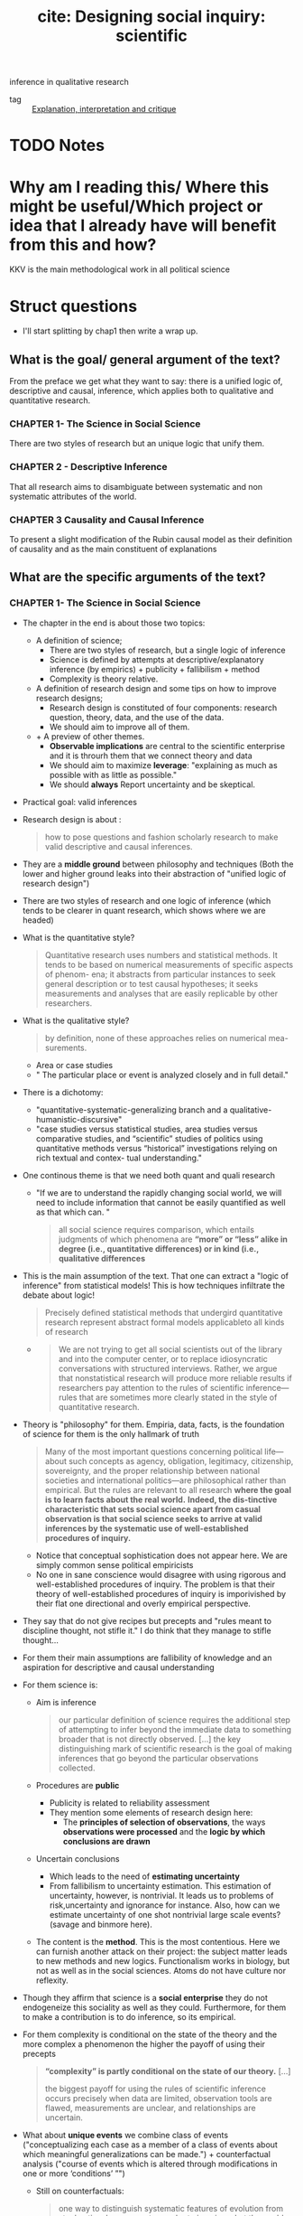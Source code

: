 #+TITLE: cite: Designing social inquiry: scientific
inference in qualitative research
#+ROAM_KEY: cite:king1994designing
- tag :: [[file:20200703043814-explanation_interpretation_and_critique.org][Explanation, interpretation and critique]]

* TODO Notes
:PROPERTIES:
:Custom_ID: king1994designing
:NOTER_DOCUMENT: %(orb-process-file-field "king1994designing")
:AUTHOR: King, G. et al.
:JOURNAL:
:DATE:
:YEAR: 1994
:DOI:
:URL:
:END:

* Why am I reading this/ Where this might be useful/Which project or idea that I already have will benefit from this and how?
KKV is the main methodological work in all political science

* Struct questions

- I'll start splitting by chap1 then write a wrap up.
  
** What is the goal/ general argument of the text?
From the preface we get what they want to say:
there is a unified logic of, descriptive and causal, inference, which applies both to qualitative and quantitative research.

*** CHAPTER 1- The Science in Social Science
There are two styles of research but an unique logic that unify them.

*** CHAPTER 2 - Descriptive Inference
That all research aims to disambiguate between systematic and non systematic attributes of the world. 
*** CHAPTER 3 Causality and Causal Inference
To present a slight modification of the Rubin causal model as their definition of causality and as the main constituent of explanations 
** What are the specific arguments of the text?

*** CHAPTER 1- The Science in Social Science
- The chapter in the end is about those two topics:
  - A definition of science;
    - There are two styles of research, but a single logic of inference
    - Science is defined by attempts at descriptive/explanatory inference (by empirics) + publicity + fallibilism +  method
    - Complexity is theory relative.
  - A definition of research design and some tips on how to improve research designs;
    - Research design is constituted of four components: research question, theory, data, and the use of the data.
    - We should aim to improve all of them.
  - + A preview of other themes.
    - *Observable implications* are central to the scientific enterprise and it is throurh them that we connect theory and data
    - We should aim to maximize *leverage*: "explaining as much as possible with as little as possible."
    - We should *always* Report uncertainty and be skeptical.
- Practical goal: valid inferences
- Research design is about :
  #+begin_quote
how to pose questions and fashion scholarly research
to make valid descriptive and causal inferences.
  #+end_quote
- They are a *middle ground* between philosophy and techniques (Both the lower and higher ground leaks into their abstraction of "unified logic of research design")
- There are two styles of research and one logic of inference (which tends to be clearer in quant research, which shows where we are headed)
- What is the quantitative style?
  #+begin_quote
Quantitative research uses numbers and statistical methods. It tends to
be based on numerical measurements of specific aspects of phenom-
ena; it abstracts from particular instances to seek general description
or to test causal hypotheses; it seeks measurements and analyses that
are easily replicable by other researchers.
  #+end_quote
- What is the qualitative style?
  #+begin_quote
by definition, none of these approaches relies on numerical mea-
surements.
  #+end_quote
  - Area or case studies
  - " The particular place or event is analyzed closely and in full detail."
- There is a dichotomy:
  - "quantitative-systematic-generalizing branch and a qualitative-humanistic-discursive"
  - "case studies versus statistical studies, area studies versus comparative
    studies, and “scientific” studies of politics using quantitative methods
    versus “historical” investigations relying on rich textual and contex-
    tual understanding."
- One continous theme is that we need both quant and quali research
  - "If we are to understand the rapidly changing social world, we will need to include information that cannot be easily quantified as well as that which can. "
  #+begin_quote
all social science requires comparison, which entails
judgments of which phenomena are *“more” or “less” alike in degree (i.e., quantitative differences) or in kind (i.e., qualitative differences*
  #+end_quote
- This is the main assumption of the text. That one can extract a "logic of inference" from statistical models! This is how techniques infiltrate the debate about logic!
    #+begin_quote
Precisely defined statistical methods that undergird quantitative research represent abstract formal models applicableto all kinds of research
  #+end_quote
  -
    #+begin_quote
    We are not trying to get all social scientists out of the library and into the computer
    center, or to replace idiosyncratic conversations with structured interviews. Rather, we argue that nonstatistical research will produce more
    reliable results if researchers pay attention to the rules of scientific inference—rules that are sometimes more clearly stated in the style of quantitative research.
    #+end_quote
- Theory is "philosophy" for them. Empiria, data, facts, is the foundation of science for them is the only hallmark of truth
  #+begin_quote
Many of the most important
questions concerning political life—about such concepts as agency, obligation, legitimacy, citizenship, sovereignty, and the proper relationship between national societies and international politics—are philosophical rather than empirical. But the rules are relevant to all research
*where the goal is to learn facts about the real world.* *Indeed, the dis-tinctive characteristic that sets social science apart from casual observation is that social science seeks to arrive at valid inferences by the systematic use of well-established procedures of inquiry.*
  #+end_quote
    - Notice that conceptual sophistication does not appear here. We are simply common sense political empiricists
  - No one in sane conscience would disagree with using rigorous and well-established procedures of inquiry. The problem is that their theory of well-established procedures of inquiry is imporivished by their flat one directional and overly empirical perspective.
- They say that do not give recipes but precepts and "rules meant to discipline thought, not stifle it." I do think that they manage to stifle thought...
- For them their main assumptions are fallibility of knowledge and an aspiration for descriptive and causal understanding
- For them science is:
  - Aim is inference
      #+begin_quote
our particular definition of science requires the additional step of attempting
to infer beyond the immediate data to something broader that is not directly
observed. [...] the key distinguishing mark of scientific research is the goal
of making inferences that go beyond the particular observations collected.
      #+end_quote
  - Procedures are *public*
    - Publicity is related to reliability assessment
    - They mention some elements of research design here:
      - The *principles of selection of observations*, the ways *observations were processed* and the *logic by which conclusions are drawn*
  - Uncertain conclusions
    - Which leads to the need of *estimating uncertainty*
    - From fallibilism to uncertainty estimation. This estimation of uncertainty, however, is nontrivial. It leads us to problems of risk,uncertainty and ignorance for instance. Also, how can we estimate uncertainty of one shot nontrivial large scale events? (savage and binmore here).
  - The content is the *method*. This is the most contentious. Here we can furnish another attack on their project: the subject matter leads to new methods and new logics. Functionalism works in biology, but not as well as in the social sciences. Atoms do not have culture nor reflexity.

- Though they affirm that science is a *social enterprise* they do not endogeneize this sociality as well as they could. Furthermore,  for them to make a contribution is to do inference, so its empirical.

- For them complexity is conditional on the state of the theory and the more complex a phenomenon the higher the payoff of using their precepts
  #+begin_quote
 *“complexity” is partly conditional on the state of our theory.* [...]

the biggest payoff for using the rules of scientific inference occurs precisely when data are limited, observation tools are
flawed, measurements are unclear, and relationships are uncertain.
  #+end_quote
- What about *unique events* we combine class of events ("conceptualizing each case as a member of a class of events about which meaningful generalizations can be made.") + counterfactual analysis ("course of events which is altered through modifications in one or more ‘conditions’ ”")
  - Still on counterfactuals:
    #+begin_quote
 one way to distinguish systematic features of evolution from stochastic, chance events may be to imagine what the world would be like if all conditions up to a specific point were fixed and then the rest of history were rerun.
    #+end_quote
  - The dinossaur example is great
  - It is here that they introduce the concept of observable implication, which they only define on chapter 2.
- They do follow H-D (flatland):
  #+begin_quote
Social scientists often begin research with a considered design, col-
lect some data, and draw conclusions. But this process is rarely a
smooth one and is not always best done in this order:
  #+end_quote
  - Another example of flatland being weird:
    #+begin_quote
. At times, they can design more appropriate data-collection procedures in order
to evaluate a theory better; at other times, they can use the data they have and
recast a theoretical question (or even pose an entirely different question that
was not originally foreseen) to produce a more important research project.
    #+end_quote
- Research design = the research question, the theory, the data, and the use of the data.
  -
    #+begin_quote
    These components are not usually developed separately and
    scholars do not attend to them in any preordained order. In fact, for
    qualitative researchers who begin their field work before choosing a
    precise research question, data comes first, followed by the others.
    #+end_quote
  - Notice  *fieldwork* appearing here. How they see that is clearer in chap2
-
  #+begin_quote
 But where do research questions originate? How does a scholar choose the topic for analysis?
#+end_quote
  -  Kevin munger has a great blog post about that !
  - Their rule is : academic and social relevance.
    #+begin_quote
 a research project should pose a question that is “important” in the real
world. The topic should be consequential for political, social, or eco-
nomic life, [...]
, a research
project should make a specific contribution to an identifiable scholarly literature by increasing our collective ability to construct verified scientific explanations of some aspect of the world.
    #+end_quote
    - They add a caveat which is not followed by the rest of the discipline (due to the causal revolution). for more on that see john gerring mere description
      #+begin_quote
This latter criterion does not imply
that all research that contributes to our stock of social science expla-
nations in fact aims directly at making causal inferences. Sometimes
the state of knowledge in a field is such that much fact-finding and
description is needed before we can take on the challenge of expla-
nation. Often the contribution of a single project will be descriptive
inference. Sometimes the goal may not even be descriptive inference
but rather will be the close observation of particular events or the sum-
mary of historical detail. These, however, meet our second criterion
because they are prerequisites to explanation.
      #+end_quote

- They repeatedly put empirics as the foundation and harbinger of truth:
  #+begin_quote
Brilliant insights can contribute to un-
derstanding by yielding interesting new hypotheses, but brilliance is
not a method of empirical research. *All hypotheses need to be evaluated empirically before they can make a contribution to knowledge.*
  #+end_quote
- On page 16-17 they give some tips on
  #+begin_quote
explicitly locating a research design within the
framework of the existing social scientific literature. This ensures that
the investigator understand the “state of the art” and minimizes the
chance of duplicating what has already been done.
  #+end_quote
- They do mix up research projects and research programs. This undermines all their attempts of defining what is a contribution and what is not. They contradict themselves all the time.
  #+begin_quote
In either case, a research program, and if possible a specific research
project, should aim to satisfy our two criteria: it should deal with a significant real-world topic and be designed to contribute, directly or indirectly, to a specific scholarly literature.
  #+end_quote
  - "Cannot" how:
  #+begin_quote
. A proposed topic that cannot be refined into a specific research
project permitting valid descriptive or causal inference should be modified
along the way or abandoned.
  #+end_quote
- Once we have some theory some data we get into the problem of design
  #+begin_quote
What questions of interest to us have already been answered? How can we pose and refine our question so that it seems capable of being answered with the tools available?
  #+end_quote
-  Their definition of theory is ok, but then they mix it up with hypothesis (there is a many to many relationship that they dont seen to see):
  #+begin_quote
A social science theory is a reasoned and precise speculation about the answer
to a research question, including a statement about why the proposed answer is
correct. Theories usually imply several more specific descriptive or causal
hypotheses.
#+end_quote
- How can we improve theory?
  - Through falsifiable theories. *Create theories that can be wrong* that is: "5 We need to be able to give a direct answer to the question: What evidence would convince us that we are wrong? 6 If there is no answer to this question, then we do not have a theory."
  - Create theories with lots of *observable implications*
  - *Do not be vague*. Write clear cut hypothesis!
    #+begin_quote
    in designing theories, be as concrete as possible. Vaguely
    stated theories and hypotheses serve no purpose but to obfuscate. The-
    ories that are stated precisely and make specific predictions can be
    shown more easily to be wrong and are therefore better.
    #+end_quote
- They reasonably do not recommend *parsimony*. Parsimony *assumes* the world is simple. Occam's razor and things like that.
- *After seeing the data we can enlarge a theory-hypothesis but do not restrict it* (in general).
  #+begin_quote
. The general point is that after seeing the data, we may modify our theory in a
way that makes it apply to a larger range of phenomena.

[...]
The opposite practice, however, is generally inappropriate. After observing the data, we should not just add a restrictive condition and
then proceed as if our theory, with that qualification, has been shown
to be correct.

[...]

we can make the theory less restrictive (so that it covers a broader range of phenomena and is exposed to more opportunities for falsification), but we should not make it more restrictive without collecting new data to test the new version of the theory. If we cannot collect additional data, then we are stuck; and we do not propose any magical way of getting unstuck. At some point, deciding that we are wrong is best; indeed, negative findings can be quite valuable for a scholarly literature
  #+end_quote
- We can call that the *train-test split theory of theory data relationship*. We should not use the same data to both generate and test a theory.
- What is data?
  #+begin_quote
“Data” are systematically collected elements of information about the
world.
  #+end_quote
- Their *some theory some data* theory is also applied to *data collection*
  #+begin_quote
In practice any
data-collection effort requires some degree of theory, just as formulating any theory requires some data
  #+end_quote
- They have the following recommendations for *data collection*:
  1. "record and report the process by which the data are generated."
  2. "in order better to evaluate a theory, collect data on as many of its observable implications as possible."
  3. " ensure that data-collection methods are reliable. Reliability means that
     applying the same procedure in the same way will always produce the same measure."
  4. "all data and analyses should, insofar as possible, be replicable. Replicability applies not only to data, so that we can see whether our measures are reliable, but to the entire reasoning process used in producing conclusions. On the basis of our research report, a new researcher should be able to duplicate our data and trace the logic by which we reached our conclusions." (p.26 gives and example of replication in quali)
- How do we improve the *use of existing data*?
  - Beware of bias. We should try to make inferences which are unbiased, correct on average.
  - Maximize efficiency (beware of variance?)
    #+begin_quote
    an efficient use of data involves maximizing the information used for descriptive or causal inference. Maximizing efficiency requires not only using all our data, but also using all the relevant information in the data to improve inferences. For example, if the data are disaggregated into small geographical units, we should use it that way, not just as a national aggregate.
    #+end_quote

- Some biases:
  - *selection bias*
    #+begin_quote
    choosing observations in a manner that systematically distorts the population from which they were drawn.
    #+end_quote
  - *omitted variable bias*


- They conclude by foreclosing some themes of the rest of the book.
- *Observable implications* centrality in science is one of their main themes.
  #+begin_quote
we have emphasized that every theory, to be worth-
while, must have implications about the observations we expect to
find if the theory is correct
  #+end_quote
  - Notice the *worthwhile*.
  - Observable implications are what allow us distinguish relevant from irrelevant facts in data collection (something better discussed on chapter 2)
  - Their connection of theory and data is done by the observable implications concept (empirics)
   #+begin_quote
   Any theory that does real work for us has implications for empirical investigation; no empirical investigation can be successful with-
  out theory to guide its choice of questions.
  [...]

  We should ask of any theory: What are its observable implications?
  We should ask about any empirical investigations: Are the observa-
  tions relevant to the implications of our theory, and, if so, what do they
  enable us to infer about the correctness of the theory?
   #+end_quote
  - Notice the *does real work*
- Other concept they dont discuss much but which will appear is the *leverage* concept.
  - "explaining as much as possible with as little as possible."
  - "If we can accurately explain what at first appears to be a complicated effect with a single causal variable or a few variables, the leverage we have over a problem is very high. Conversely, if we can explain many effects on the basis of one or a few variables we also have high leverage"
  - Qualitative research should strive for more leverage
    #+begin_quote
    Areas conventionally studied qualitatively are often those in which leverage is low. Explanation of anything seems to require a host of explanatory variables: we use a lot to explain a little.
    #+end_quote
  - Leverage is connected to observable implications
    #+begin_quote
Maximizing leverage is so important and so general that we strongly
recommend that researchers routinely list all possible observable implications
of their hypothesis that might be observed in their data or in other data.
    #+end_quote
- Notice that leverage  IS NOT the same as parsimony. Actually it is something more of a positive than a negative concept (instead of restricting, derive more)
  #+begin_quote
  None of these, nor the general concept of maximizing leverage, are the same as the concept of parsimony, which, as we explained in section 1.2.2, is an assumption about the nature of the world rather than a rule for designing research.
  #+end_quote
- An important footnote is one about *ecological fallacy.* One thing that we learn in undergraduate studies is that we cant use aggregate data to talk about individuals. What king says is that it is not simple, but there is information about individuals in the aggregate
  #+begin_quote
  widely recognize that some information about individuals does exist at aggregate levels of analysis, and many methods of unbiased “ecological” inference have been developed.
  #+end_quote
- We should always report our *uncertainty*
  #+begin_quote
  Perhaps the single most serious problem with qualitative research in political science is the pervasive failure to provide reasonable estimates of the uncertainty of the investigator’s inferences
  #+end_quote
- We should be skeptical and inquiry the accuracy of the data and think about what else might explain phenomena.
  
*** CHAPTER 2 - Descriptive Inference
- Roadmap of the chap:
  - defend descriptive inference
  - discuss the contradictory goals of science
  - define inference
  - something about models of science
  - models for data collection
  - models for summarization of historical detail
  - models for descriptive inference
  - criteria for judging descriptive inferences
- They argue that both description and explanation are important, though most research nowadays tend to privilege "explanation" (MVM here)
- Description is non-trivial: mass of facts again
- Description is not equal to descriptive inference:
  #+begin_quote
we distinguish description—the collection of facts—
from descriptive inference.
  #+end_quote
- Descriptive inference is also "science". Mere description, though, is not (though it might be needed in preliminary works).
  #+begin_quote
  . It is not description versus explanation that distinguishes scientific
research from other re- search; it is whether systematic inference is conducted
according to valid procedures. Inference, whether descriptive or causal,
quantita- tive or qualitative, is the ultimate goal of all good social science
[...]Good archival work or well-done summaries of histori- cal facts may make
good descriptive history, but neither are sufficient to constitute socialscience.
  #+end_quote
- Learning about things in general and about things in particular may seen  contradictory goals, but they are not.
  #+begin_quote
the seemingly contradictory goals of scholarship: discovering general knowledge
and learning about particular facts.
[...]

the very purpose of moving from the particular to the general is
to improve our understanding of both. The specific entities of the
social world—or, more precisely, specific facts about these entities—
provide the basis on which generalizations must rest. In addition, we
almost always learn more about a specific case by studying more general conclusions.
  #+end_quote
- There is, however, a difference in *focus*. They disagree that there is a divergence of goals  (though humanists might say there is).
- How do they characterize the *interpretative humanist* position?
  #+begin_quote
 In the human sciences, some historical and anthropological research-
ers claim to seek only specific knowledge through what they call “interpretation.” Interpretivists seek accurate summaries of historical detail.
[...]
We want to know not only what caused the agent to perform some act but also the agent’s reasons for taking the action.” Geertz (1973:17).
[...]
Scholars who emphasize “interpretation” seek to illuminate the intentional aspects of human behavior by employing *Verstehen* (“emphathy: understanding the meaning of actions and interactions from the members’ own points of view” [Eckstein 1975:81]). *Interpretivists seek to explain the reasons for intentional action in relation to the whole set of concepts and practices in which it is embedded.*
  #+end_quote
- Interpretivists also have their own *standards of evaluation* and *operational recommendations*.
  - *Coherence and scope* are the main standards:
    #+begin_quote
They also employ standards of evaluation: “The most obvious standards are coherence and scope: an interpretative account should provide maximal
coherence or intelligibility to a set of social practices, and an interpretative account of a particular set of practices should be consistent with other practices or traditions of the society” (Moon 1975: 173).
    #+end_quote
  - Their main operational recommmendation is *cultural immersion* (*Soaking and Poaking*, in political science parlance)
    #+begin_quote
    The single most important operational recommendation of
the interpretivists is that researchers should learn a great deal about a
culture prior to formulating research questions. For only with a deep
cultural immersion and understanding of a subject can a researcher
ask the right questions and formulate useful hypotheses. F
    #+end_quote
- Contra Geertz and other interpretivists, they argue for the unity of interpretation and inference (fenno and putnam as examples)
  #+begin_quote
In our view,
however, science (as we have defined it in section 1.1.2) and interpreta-
tion are not fundamentally different endeavors aimed at divergent
goals. [...]

We only wish to add that evaluating the veracity of claims based on methods such as participant observation can only be accomplished through the logic of scientific inference,

[...]

” Any definition of science that does not in-
clude room for ideas regarding the generation of hypotheses is as fool-
ish as an interpretive account that does not care about discovering
truth.

[...]

If we could understand human behavior only through Verstehen, we would never be able to falsify our descriptive hypotheses or provide evidence for them beyond our experience. Our conclusions would never go beyond the status of untested hypotheses, and our interpretations would remain personal rather than scientific.

  #+end_quote
- They go too far. The veracity of a claim is not DETERMINED by cross case inference. Come on! If inferential claims, are made in interpretive research then ok, but this is not the only kind of claim they make. For them it is determined, since they are H-Dists.
- Their example of wink interpretation sucks...
- But the overall message is that interpretation is a "theory generator" which we later test with scientific methods
  #+begin_quote
The
magnificent importance of interpretation suggested by this example is
clear: it provides new ways of looking at the world—new concepts to
be considered and hypotheses to be evaluated. Without deep immer-
sion in a situation, we might not even think of the right theories to
evaluate.
  #+end_quote
- Interpretations should be translated as causal hypothesis, which if do not generalize are false:
  #+begin_quote
If what we interpret as winks were actually involuntary twitches,
our attempts to derive causal inferences about eyelid contraction on
the basis of a theory of voluntary social interaction would be rou-
tinely unsuccessful: we would not be able to generalize and we would
know it.
  #+end_quote
- This is obviously false...
- They argue that we need to *see* to prove something right or wrong. Quali methods are methods of *seeing*. They do not accept the argument that quali methods may be better to understand some non-observable phenomena. For them it is all about observations. Seeing. Facts.
  #+begin_quote
Psathas may be correct that social scientists who focus on only overt,
observable, behaviors are missing a lot, but how are we to know if we
cannot see? For example, if two theories of self-conception have identical observable manifestations, then no observer will have sufficient in-
formation to distinguish the two. This is true no matter how clever or
culturally sensitive the observer is, how skilled she is at interpretation,
how well she “brackets” her own presuppositions, or how hard she
tries. Interpretation, feeling, thick description, participant observation, nonparticipant observation, depth interviewing, empathy, quantification and statistical analysis, and all other procedures and methods are inadequate to the task of distinguishing two theories without differing observable consequences. On the other hand, if the two theories have some observable manifestations that differ, then the methods we describe in this book provide ways to distinguish between them. In practice, *ethnographers (and all other good social scientists) do look for observable behavior in order to distinguish among their theories. They may immerse themselves in the culture, but they all rely on various forms of observation.*
  #+end_quote

- That two theories have equal observable implications does not mean that they are wrong, only that an excessively empirical focus is too narrow to distinguish among those claims. One theory may be simpler for instance. The non-observables might have observable *implications* as they like to say, but themselves cannot be *seen* in any direct sense. Meaning and interpretation allow us to tap into that non-observables. What is the problem with that? (mvm here again, obviously)

- Given their attack on interpretativism they restate their uniqueness-complexity-simplification argument.
- Againts the claim that general knowledge would undermine understanding particular events, they argue that both support each other.
  - The traditional view:
    #+begin_quote
Some qualitatively oriented researchers would reject the position that
general knowledge is either necessary or useful (perhaps even possi-
ble) as the basis for understanding a particular event. Their position is
that the events or units they study are “unique.” [...]

Researchers in
this tradition believe that they would lose their ability to explain the
specific if they attempted to deal with the general—with revolutions or
democratization or senatorial primaries.
    #+end_quote
- Their first response: nothing is gained by saying something is unique. everythin is unique in some sense. (lol)
  #+begin_quote
All phenomena, all
events, are in some sense unique.
Viewed holistically, every aspect of social reality is infinitely complex
and connected in some way to preceding natural and sociological
events. Inherent uniqueness, therefore, is part of the human condition:
it does not distinguish situations amenable to scientific generalizations
from those about which generalizations are not possible. Indeed, as we
showed in discussing theories of dinosaur extinction in chapter 1, even
unique events can be studied scientifically by paying attention to the
observable implications of theories developed to account for them.
  #+end_quote
- The argument is stronger in the defense of *simplification*. They argue that uniqueness is a bad take, we should aim to understand what is *systematic or non systematic*. That is the aim of descriptive inference.
  #+begin_quote
The point is not whether events are inherently unique,
but whether the *key features* of social reality that we want to understand can be abstracted from a *mass of facts*. One of the first and most
difficult tasks of research in the social sciences is this act of simplification. It is a task that makes us vulnerable to the criticism of oversimplification and of omitting significant aspects of the situation. Neverthe-
less, such simplication is inevitable for all researchers. Simplification
has been an integral part of every known scholarly work—quantita-
tive and qualitative, anthropological and economic, in the social sci-
ences and in the natural and physical sciences
  #+end_quote
- The best way to guarantee that our simplifications are not leaving some things out is to have a deeper understanding of the cases. That is how one connects particularist research with inference.
  #+begin_quote
Where possible, analysts should simplify their descriptions only
after they attain an understanding of the richness of history and cul-
ture. Social scientists may use only a few parts of the history of some
set of events in making inferences. Nevertheless, rich, unstructured
knowledge of the historical and cultural context of the phenomena
with which they want to deal in a simplified and scientific way is usu-
ally a requisite for avoiding simplications that are simply wrong. Few
of us would trust the generalizations of a social scientist about revolu-
tions or senatorial elections if that investigator knew little and cared
less about the French Revolution or the 1948 Texas election

[...]
we believe that, where possible, social science research
should be both general and specific: it should tell us something about
classes of events as well as about specific events at particular places.
We want to be timeless and timebound at the same time. The emphasis
on either goal may vary from research endeavor to research endeavor,
but both are likely to be present. Furthermore, rather than the two
goals being opposed to each other, they are mutually supportive.
  #+end_quote
- In the end it seems like they want us to describe using a combination of quant and quali methods, but to test using quant.
  #+begin_quote
In doing case studies of govern-
ment policy, researchers ask their informants trenchant, well-specified questions to which answers will be relatively unambiguous, and they systematically follow up on off-hand remarks made by an interviewee that suggest relevant hypotheses. Case studies are essential for description, and are, therefore, fundamental to social science.
  #+end_quote
- One of the debates that happened after kkv was how quali research could be used to test theories (process tracing). 
- They argue that case studies allows us improve our description, and this complements explanation instead of competing with it.
  #+begin_quote
Good description is better than bad
explanation.
One of the often overlooked advantages of the in-depth case-study
method is that the development of good causal hypotheses is complementary to good description rather than competitive with it. Framing a case study around an explanatory question may lead to more
focused and relevant description, even if the study is ultimately
thwarted in its attempt to provide even a single valid causal inference.
  #+end_quote
- They argue that observable implications provide us with a criterio for the selection of facts - that is for data collection. (we have discussed that already, it is here, p 46, that they define inference and talk about the some theory some data approach of theirs).
- Here they declare their  maxim: explore conditionals to the maximum. That is, derive as much as we can from our theories so that they lead to new tests and new data gathering and through its revision new theories which loop. list all potential sources of confrontation for our hypothesis/theory. Then pick the easiest to collect or which will give us the most information. If adding an observation or doing an interview does not help in this confrontation it should not be done.
  #+begin_quote
  our observations are either implications of our theory or irrelevant. If they are irrelevant or not observable, we should ignore them.
  #+end_quote
- Other tips related to data collection are:
  - do not systematize too much if this systematization is not derived from the theory
  - collect data from different levels IF they give relevant information
  - collect nonsymmetric data
- What is data collection after all?
  #+begin_quote
By data collection, we refer to a wide range of methods, includ- ing
observation, participant observation, intensive interviews, large- scale sample
surveys, history recorded from secondary sources, ran- domized experiments,
ethnography, content analyses, and any other method of collecting reliable
evidence. *The most important rule for all data collection is to report how the
data were created and how we came to possess them.*
  #+end_quote
- They differentiate *variables, units and observations*
  #+begin_quote
units may be people, countries, organizations, years, elections, or de-
cades, and often, some combination of these or other units


In these examples, the variable is y; the units are the individual
people; and the observations are the values of the variables for each unit
(income for dollars or degree of cooperation).
  #+end_quote
- Do they give any specific recommendation on variables,units observations collection? No.
  #+begin_quote
  At the data-collection
stage, no formal rules apply as to what variables to collect, how many
units there should be, whether the units must outnumber the vari-
ables, or how well variables should be measured. The only rule is our
judgment as to what will prove to be important.
  #+end_quote
- They reiterate the train-test advice of theory-data relationship
  #+begin_quote
empirical research can be used both to evaluate a
priori hypotheses or to suggest hypotheses not previously considered;
but if the latter approach is followed, new data must be collected to
evaluate these hypotheses.
  #+end_quote
- They distinguish cases from observations!! This is important
  #+begin_quote
  It should be very clear from our discussion that most works labeled
“case studies” have numerous variables measured over many different
types of units. Although case-study research rarely uses more than a
handful of cases, the total number of observations is generally im-
mense. *It is therefore essential to distinguish between the number of cases and the number of observations. The former may be of some interest for some purposes, but only the latter is of importance in judging the amount of information a study brings to bear on a theoretical
question.* We therefore reserve the commonly used n to refer only to
the number of observations and not to the number of cases.
  #+end_quote
- Another important distinction they make, though obvious, is that summaries are not inference. Some beginner might mix those up though. Here Statistics does help  - we want from some observations estimate the parameters of the dgp distribution. Sample statistics, with small s,  *expressions of the data in abbreviated form*, help us in accomplishing that. max, min, range, mode, median, mean are statistics.
- Rules for summaries:
  - Focus on the outcome of interest
    #+begin_quote
The first rule is
that summaries should focus on the outcomes that we wish to describe or
explain.
    #+end_quote
  - Summaries must simplify information
    #+begin_quote
A second, equally obvious precept is that a
summary must simplify the information at our disposal. In quantitative
terms, this rule means that *we should always use fewer summary statistics than units in the original data,* otherwise, we could as easily present all the original data without any summary at all.
    #+end_quote
- Here they define descriptive inference:
  #+begin_quote
Descriptive inference is the process of understanding an unobserved
phenomenon on the basis of a set of observations.
  #+end_quote
- They defend *indeterminism*
  #+begin_quote
But a certain degree of ran-
domness or unpredictability is inherent in politics, as in all of social life
and all of scientific inquiry
  #+end_quote
  - they directly reference popper here
- The variations in values of observations arise from two separate types of factors: *systematic and nonsystematic differences.*
  #+begin_quote
  With appropriate inferential techniques, we can usually learn about the nature of systematic differences even with the ambiguity that occurs in one set of real data due to nonsystematic, or random, differences.
  #+end_quote
- This dichotomy is as important as the particular vs general one, and is related to the former.
  #+begin_quote
one of the fundamental goals of inference is to distinguish the systematic component from the nonsystematic component of the phenomena we
study. The systematic component is not more important than the nonsystematic component, and our attention should not be focused on one to the exclusion of the other. However, distinguishing between the two is an essential task of social science.

[...]

In descriptive inference, we seek to understand the degree to which
our observations reflect either typical phenomena or outliers.
  #+end_quote
- They introduce the notions of *realized variable vs random variable*
  #+begin_quote
The set of observations
which we label y is a  realized variable. Its values vary over the n units. In addition, we define Y as a random variable because it varies randomly across hypothetical replications of the same election
  #+end_quote
- Statistics, summaries, estimates, from our random variables are the systematic features of the world we are interested in, because they are so by definition. The samples we take from a distribution vary, but its counterfactual moments are constant (at least from a frequentist point of view).

  #+begin_quote
expected value of the Labor vote in
district 5 (the average Labor vote Y 5 across a large number of hypo-
thetical elections in this district). Since this is a systematic feature of the
underlying electoral system, the expected value is of considerable in-
terest to social scientists. In contrast, the Labor vote in one observed
election, y 5 , is of considerably less long-term interest since it is a func-
tion of systematic features and random error. 10
The expected value (one feature of the systematic component) in the
fifth West Bank community, El-Bireh, is expressed formally as follows:
E(Y 5 ) = m 5
where E(·) is the expected value operation, producing the average
across an infinite number of hypothetical replications of the week we
observe in community 5, El-Bireh.

#+end_quote
- Basically, what they are saying here is that when we analyze something we should separate the systematic from the non systematic by:
  - imagining possible worlds and what would be the expected value in those worlds for a random variable
  - seeing the average value among all the expected values of those random variables
- The *average* across units, instead of across worlds, is another important measure. In their examples is the average level of conflict across all districts in a community.
- The variance gives the size of the nonsystematic component, how much the variable of interest varies if we keep systematic features constant.
- They presented realized variables, random variables, expected values, average and variance as models of the systematic vs nonsystematic argument. This random variable framework is their way of disciplining thought about the systematic or non-systematic dichotomy 
  #+begin_quote
  we begin any analysis with
all observations being the result of “nonsystematic” forces. Our job is
then to provide evidence that particular events or processes are the
result of systematic forces. Whether an unexplained event or process is
a truly random occurrence or just the result of as yet unidentified ex-
planatory variables is left as a subject for future research.
This argument applies with equal force to qualitative and quantita-
tive researchers. Qualitative research is often historical, but it is of
most use as social science when it is also explicitly inferential. To con-
ceptualize the random variables from which observations are gener-
ated and to attempt to estimate their systematic features—rather than
merely summarizing the historical detail—does not require large-scale
data collections.
  #+end_quote
- Yet another distinction they make is that systematic factors are persistent but not constant.
  #+begin_quote
Systematic factors are persistent and have consistent consequences
when the factors take a particular value. Nonsystematic factors are
transitory: we cannot predict their impact. But this does not mean that
systematic factors represent constants.
  #+end_quote
- When is something *unbiased*?
  #+begin_quote
Across a large number of applications, do we get the right answer on average? If yes, then this method, or “estimator,” is said to be unbiased.

[...]

Unbiased estimates occur when the variation from one replication of
a measure to the next is nonsystematic and moves the estimate sometimes one way, sometimes the other. Bias occurs when there is a systematic error in the measure that shifts the estimate more in one direction than another over a set of replications.
  #+end_quote
- Bias = systematic *error* in measurement
- An important tip they give is that *bias is theory dependent*
  #+begin_quote
, bias depends on the theory that is being investigated and does not just exist in the data alone. It makes little sense to say that a particular data set is biased, even though it may be filled with many individual errors.
  #+end_quote
- Another important notion is the difference between *systemic bias and statistical bias*. Statistical bias is related to a problem in measurement, while systemic bias is substantive bias in favor or against groups.

  #+begin_quote
we might wish to distinguish our definition of “statistical bias” in an estimator from “substantive bias” in an electoral system. An example of the latter are polling hours that make it harder for
working people to vote—a not uncommon substantive bias of various
electoral systems. As researchers, we may wish to estimate the mean
vote of the actual electoral system (the one with the substantive bias),
but we might also wish to estimate the mean of a hypothetical electoral
system that doesn’t have a substantive bias due to the hours the polls
are open.
  #+end_quote

- Reflexivity of subjects is one of the main sources of bias in social data. An example is :
  #+begin_quote
Social science data are susceptible to one major source of bias of
which we should be wary: people who provide the raw information
that we use for descriptive inferences often have reasons for providing
estimates that are systematically too high or low
  #+end_quote
- Another criteria to analyze descriptive inference is *efficiency*
  #+begin_quote
Efficiency is a relative concept that is measured by calculating the
variance of the estimator across hypothetical replications. For un-
biased estimators, the smaller the variance, the more efficient (the bet-
ter) the estimator.
[...]
, the efficiency crite-
rion can also help distinguish among alternative estimators with a
small amount of bias. (An estimator with a large bias should generally
be ruled out even without evaluating its efficiency.)
  #+end_quote
- One should never think only in terms of bias or of efficiency. They both together give us a more complete and sound understanding of methodological choices.
  #+begin_quote
we may
often be willing to incur a small amount of bias in exchange for a large
gain in efficiency.

[...]

we have the obvious result that more observations are better.
More interesting are the conditions under which a more detailed
study of our one community would yield as good or better results
as our large-n study. That is, although we should always prefer stud-
ies with more observations (given the resources necessary to collect
them), there are situations where a single case study (as always, con-
taining many observations) is better than a study based on more observations, each one of which is not as detailed or certain.
  #+end_quote
- Consistency is another less important concept. ALL EQUAL, as the number of observations gets very large, the variability decreases to zero, and the estimate equals the parameter we are trying to estimate.
- However, most of the time we face *trade-offs* between bias and efficiency
  #+begin_quote
Suppose, for example, that
any single measurement of the phenomenon we are studying is sub-
ject to factors that make the measure likely to be far from the true
value (i.e., the estimator has high variance). And suppose that we have
some understanding—from other studies, perhaps—of what these fac-
tors might be. Suppose further that our ability to observe and cor-
rect for these factors decreases substantially with the increase in the
number of communities studied (if, for no other reason, than that we
lack the time and knowledge to make corrections for such factors
across a large number of observations). We are then faced with a trade-off between a case study that has additional observations internal to
the case and twenty-five cases in which each contains only one ob-
servation.
  #+end_quote
- The last paragraph of page 67 is highly relevant to show how-when qualitative research might be more useful then quantitative research for INFERENTIAL reasons! The other two examples are also pretty good!
- A restatement of the argument for a mixed methods approach (or at least awareness) is:
  #+begin_quote
Large-scale studies may depend upon numbers that are not
well understood by the naive researcher working on a data base (who
may be unaware of the way in which election statistics are gathered in
a particular locale and assumes, incorrectly, that they have some real
relationship to the votes as cast). The researcher working closely with
the materials and understanding their origin may be able to make the
necessary corrections
  #+end_quote
- Formally, the typical measure of the bias-variance trade-off  is the *MSE mean square error* = variance + squared bias. The formula show this is not a logical trade-off, but a practical one.
- I have to give more thought to that, but using the bias x variance tradeoff as guide for inference seeems to confirms my view that KKV has a train-test theory of the relationship between theory and data. THe bias x efficiency tradeoff is simply the well known, in the machine learning community, bias x variance trade off. From wikipedia:
  #+begin_quote
Ideally, one wants to choose a model that both accurately captures the regularities in its training data, but also generalizes well to unseen data. Unfortunately, it is typically impossible to do both simultaneously. High-variance learning methods may be able to represent their training set well but are at risk of overfitting to noisy or unrepresentative training data. In contrast, algorithms with high bias typically produce simpler models that don't tend to overfit but may underfit their training data, failing to capture important regularities.

Models with high variance are usually more complex (e.g. higher-order regression polynomials), enabling them to represent the training set more accurately. In the process, however, they may also represent a large noise component in the training set, making their predictions less accurate – despite their added complexity. In contrast, models with higher bias tend to be relatively simple (low-order or even linear regression polynomials) but may produce lower variance predictions when applied beyond the training set.

  The bias error is an error from erroneous assumptions in the learning algorithm. High bias can cause an algorithm to miss the relevant relations between features and target outputs (underfitting).

    The variance is an error from sensitivity to small fluctuations in the training set. High variance can cause an algorithm to model the random noise in the training data, rather than the intended outputs (overfitting).

  #+end_quote
*** CHAPTER 3 Causality and Causal Inference :ATTACH:
:PROPERTIES:
:ID:       1f481252-ca28-407e-8eee-c115f572e7a7
:END:

- summary of the chapter
  #+begin_quote
In section 3.1 we provide a rigorous deﬁnition of causality appro60+priate for
qualitative and quantitative research, then in section 3.2 we clarify several
alternative notions of causality in the literature and demonstrate that they do
not conﬂict with our more fundamental deﬁ- nition. In section 3.3 we discuss the
precise assumptions about the world and the hypotheses required to make reliable
causal inferences. We then consider in section 3.4 how to apply to causal
inference the criteria we developed for judging descriptive inference. In
section 3.5 we conclude this chapter with more general advice on how to con-
struct causal explanations, theories, and hypotheses.
  #+end_quote
  1. They define causality
  2. They argue that their definition is more fundamental than others (e.g. causal mechanisms )
  3. They discuss some assumptions needed for causal inference (in their model)
  4. how to use the criteria developed for descriptive inference in causal inference tasks
  5. give advice on the construction of explanations/theories/hypothesis 

- They do not claim causal explanation is the only kind of research that must be
  pursued (p.75). This is nice, but there is indeed a bias towards causal
  estimation in political science, the so called causal empiricist perspective.
- One thing that is paramount, they argue, is clarity whether the goal of the
  research is descriptive or explanatory. I do not believe, though, that this is
  the best way to frame, or at least it is not sufficient. cite:Clarke_2012 have
  concocted a better classification scheme, both for theoretical and empirical
  models. I believe that more can be done within their framework, though. From
  the theoretical point of view a better disambiguation of "types" of theories
  is necessary lest confusion regarding the role of theory remains. Their view
  of theories as maps does not do justice to more theoretical endeavors, as
  cite:johnson2006consequences argues in some of his articles (look my tcc for
  the precise reference). From the empirical side, there is a dearth of
  discussion on machine learning modeling. How do they fit in cite:Clarke_2012
  scheme ? Moreover, causal inference in the cite:bareinboim20201on tradition
  seems a way of connecting the FTA with the RCM causal empiricism. Gotta stop,
  as I'm diverting the attention from KKV here. Must turn this into a stand
  alone note.
- They identify causal inference with explanation. First they argue that #+begin_quote
At its core, real explanation is always based on causal inferences.
#+end_quote
- Inasmuch they want their definition of causality to apply to a single unit, They extend cite:holland1986statistics discussion of the Rubin model with some probabilistic causality meat, as developed by Suppes (1970) ([[https://plato.stanford.edu/entries/causation-probabilistic/][Probabilistic Causation (Stanford Encyclopedia of Philosophy)]])
- Explanatory variables = key causal variables (treatment group + control group) + control variables
- They use the Rubin causal model.
- For them it is important to be careful with counterfactuals. They must be precise an reasonable.
  #+begin_quote
although they are obviously counter to the facts,
they must be reasonable and it should be possible for the counterfac-
tual event to have occurred under precisely stated circumstances
  #+end_quote
- The *realized causal effect* for unit $i$ is the difference between the value of the dependent variable if it was treated vs if it was not. Obviously, this definition is purely theoretical. This is the *fundemntal problem of causal inference*.
- Since this realized causal effect comes from a random variable it varies
  probabilistic. Consequently, the *random causal effect* for unit $i$ is the
  difference between the random variables: dependent value Y when treated and not treated.

#+begin_quote
the realized causal effect in equation 3.1 is a single
unobserved realization of the random causal effect in equation 3.2.
#+end_quote
#+begin_quote
Just as in the deﬁnition of a random variable, a random causal effect
is a causal effect that varies over hypothetical replications of the same
experiment but also represents many interesting systematic features
of elections.
#+end_quote

#+begin_quote
the causal effect is the difference between the sys- tematic component of
observations made when the explanatory variable takes one value and the
systematic component of comparable observations when the explanatory variable
takes on another value.
#+end_quote

- How does their definition differ from Holland's? They want to distinguish
  between systematic an nonsystematic components, and they believe that
  Holland's definition does not allow such thing. As such, their expected value
  operators averages over hypothetical replications of the same experiment for a
  single unit, while for Holland this average is over units (missing value
  problem).
- Since this is a random variable it is possible to work with moments of its associated probablity measure:
  [[attachment:_20201025_182429screenshot.png]]
#+begin_quote
We deﬁne the mean causal effect to be the average of the realized causal
effects across replications of these experiments.
#+end_quote
[[attachment:_20201025_183803screenshot.png]]
-  On different perspectives on causality : causal mechanisms, multiple causality and symmetric vs asymmetric causality
- They argue that causal mechanisms is common as a way of understanding  "the processes through which causality operates" that is, of specifying *how* effects are exerted.
- They put lots of things under the same umbrella:
  #+begin_quote
“process tracing” (which we discuss in section 6.3.3), “historical analysis,” and “detailed case studies.”
  #+end_quote
- They argue that their definition is more fundamental:
  #+begin_quote
However, identifying the causal mechanisms requires causal inference, using the methods discussed below. That is, to demonstrate the
causal status of each potential linkage in such a posited mechanism,
the investigator would have to deﬁne and then estimate the causal effect underlying it. To portray an internally consistent causal mechanism requires using our more fundamental deﬁnition of causality
offered in section 3.1 for each link in the chain of causal events.
Hence our deﬁnition of causality is logically prior to the identiﬁcation of causal mechanisms.
  #+end_quote
- However, this is a heavily empiricist account. Imagine we had to have data on
  each linkage? Why not theory? That is why for them it leads to infinite
  regress. It is not only logical, but it is a data sink. However, logically
  speaking it is not possible it is an infinite regress... As
  cite:johnson2006consequences argues. So I imagine they think about it
  practically, which is also wrong.
- Also, many people have pointed out that identification of effects DO NOT constitute an explanation. Explanation requires both EoC and CoE. cite:morton2010experimental argues that. cite:elster2009excessive too. So does cite:johnson2006consequences and cite:goldthorpe2016sociology.
- As cite:johnson2006consequences argues they not only redefine causality,
  redefine explanation BUT THEY ALSO REDEFINE CAUSAL MECHANISMS KKKKKKK They
  treat causal mechanisms as directly observable things, which IS NOT how they
  are used by other social scientists. My view is that they are so ingrained in
  an empiricist mindset that they treat Everything as an empirical matter.
  #+begin_quote
These *intervening effects*—caused by the constitutional system
and, in turn, affecting political stability—*can be directly observed.*
  #+end_quote
- They take an empiricist stance which is untenable:
  #+begin_quote
We can deﬁne a causal effect without understanding all the causal mecha- nisms
involved, but we cannot identify causal mechanisms without deﬁning the concept
of causal effect
  #+end_quote
- Look how they first use two different verbs here. DEFINE and IDENTIFY. NEITHER
  is prior to the other. When we define causal effects we have causal mechanisms
  in mind. Both kinds of research is legitimate. Explanation requires both,
  actually. If not "causal mechanisms" at least some kind of CoE
-  I will not dwell upon multiple causation and asymmetric causation as I consider an outdated debate
**** Assumptions for Estimating causal effects
- THere are basically two:
  1. unit homogeneity
  2. conditional independence
- Since we cannot rerun history we have to compare units. To do so they must be
  *homogeneous*, that is : "Two units are homogeneous when the expected values of
  the dependent variables from each unit are the same when our explanatory variable takes on a particular value."
- This homogeneity may be across time or space
- *Conditional independence* "the assumption that values are assigned to explanatory variables independently of the values taken by the de- pendent variables."
- Conditional independence is best assured through experimental methods. A second best are quasi-experimental and then large-n analyses
- How does random selection / assignment assure conditional inpendence?
  #+begin_quote
automatically satisfy three assumptions that underlie the concept of conditional
independence: (1) that the process of assigning values to the explanatory
variables is independent of the dependent variables (that is, there is no
endogeneity problem); (2) that selection bias, which we discuss in section 4.3,
is absent; and (3) that omitted variable bias (section 5.2) is also absent.
  #+end_quote
- Conditional independence can still be achieved if we control for the process which is creating the dependence between explanatory and dependent variable (this is more clearly seen using DAGs, actually)
**** Criteria for judging causal inferences
- *Mostly the same ones used in descriptive inference!* This is possible because of the unified formalization in terms of random variables
- His causal model has lead him to a formal  derivation which has a corollary his assertion that we have to maximize the number of observations under the constraint of feasibility of doing so. In page 99:
  #+begin_quote
this component indicates
that efﬁciency is greatest when we have evidence from a larger
range of values of the explanatory variable. In general, then, it is best
to evaluate our causal hypotheses in as many diverse situations as
possible.
  #+end_quote
- On page 99 they give a more precise definition of *observable implicaiton* if
  the indepent variable take on certain values then other specified values are
  predicted for the dependent variable
**** Rules for constructing causal theories
- Rules:
  1. Construct falsifiable theories
  2. Build internally consistent theories
  3. Select dependent variables carefully
  4. Maximize concreteness
  5. State theories in encompassing ways
- On the falsifiability: construct theories that can be shown to be wrong as quickly as possible
  - This is contentious. As McElreath argues this creates a flood of bad theories
- They argue that falsificationism is more useful for formulating theories than
  to evaluate then.
- Theory "falsification" in the social sciences is actually a search for their
  *bounds of applicability*. This is, actually, a good perspective.
- They self-identify as philosophically bayesian, however, with a twist in the
  goals (bounds of applicability instead of universal assertions )
- They argue that most social science is conditional on boundaries, but they
  keep overloading the name "theory"
  #+begin_quote
Most useful social science theo-
ries are valid under particular conditions (in election campaigns with-
out strong evidence of immoral behavior by a candidate) or in particu-
lar settings (in industrialized but not less industrialized nations, in
House but not Senate campaigns). We should always try to specify the
bounds of applicability of the theory or hypothesis.
  #+end_quote
  - overloading the term theory here, once again, leads to strange arguments.
    Some versions? The more restricted propositions of marxism are based on the
    more general "theory". The same can be said about rational choice theory.
    Maybe theory is lots of things and we have to untangle this mess of concepts
    which live under the same umbrella called theory
- One GREAT takeaway from kkv is this bounds of applicability stuff. It is pure
  juice of complex systems. They consider that THE QUESTION is : Why do these
  bounds exist? And here lies another research question: all models are limited,
  all theories are limited. We have to specify bounds of their applicability.
  Implicit here is the possibility that there are levels in which one theory
  applies but in another situation another theory applies. That is, this is a
  problem of phase transition, of levels of explanation, and there is the
  possibility of multiple theories which coexist.
- Do *NOT select observations based on the dependent variable*. SIMPLY because
  it will end up not VARYING.
- Unobserved concepts are useful in theory formulation, but can be a hindrance
  to their evaluation if not even their implications can be observed and
  measured.
- One thing that they are against is the *gap between concept and indicator* and
  I fully agree with their take:
  #+begin_quote
Often the speciﬁc
indicator is far from the original concept and has only an indirect and
uncertain relationship to it. It may not be a valid indicator of the ab-
stract concept at all. But, after a quick apology for the gap between the
abstract concept and the speciﬁc indicator, the researcher labels the in-
dicator with the abstract concept and proceeds onward as if he were
measuring that concept directly. Unfortunately, such reiﬁcation is
common in social science work, perhaps more frequently in quantita-
tive than in qualitative research
[...]

  #+end_quote
  - I believe there is a problem here. If there is too much gap between concept
    and empirical construct maybe either the concept is not good or the data
    does not allow us to properly measure the concept. Simple. It is a bad
    pattern to use those proxies. People should think more about design,
    measurement and conceptualization.
-
** What are the main concepts of the text?

- inference
- descriptive inference
- causal inference

*** CHAPTER 1- The Science in Social Science

- Techniques / Research design / Philosophy of the Social Science (p.3)
- Qualitative = non-numerical (p.4)
- Area studies (p.4)
- Case studies (p.4)
- quantitative-systematic-generalizing branch  vs  qualitative-humanistic-discursive branch (p.4)
- alike in degree (i.e., quantitative differences) or in kind (i.e., qualitative differences) (p.5)
- recipes vs precepts and rules for research (p.7)
- fallibilistic empiricism (p.7)

- scientific research (inference + publicity + uncertainty + THE SCIENTIFIC METHOD) (p.7)
- causal effects (p.7)
- principles of (data) selection (p.7)
- observation processing (p.7)
- logic of conclusions (logic of conditionals?) (p.7)
- estimate of uncertainty (p.8)
- class of events (p.10)
- counterfactual analysis (p.10)
- class of events + counterfactual analysis (p.11)
- observable implication (p.11)
- science as hypothetical dedutivism (p.12)
- research design = research question, theory, data, and the use of the data. (p.13)
- Improving questions = Social + scientific significance
- Social science theory (p.19):
  #+begin_quote
A social science theory is a reasoned and precise speculation about the
answer to a research question, including a statement about why the
proposed answer is correct.
  #+end_quote
- parsimony (p.20)
- pilot projects (p.22)
- (train test split) (p.23https://www.esportividade.com.br/entenda-o-que-associar-vitamina-c-ao-aspartato-de-arginina-pode-lhe-trazer/)
- validity (p.25)
- reliability (p.25)
- selection bias (p.28)
- omitted variable bias (p.28)
- efficiency (p.28)
- leverage (p.29)
- ecological fallacy (p.30)
- Degree of certainty (p.32)
- accuracy of the data (p.32)
- confounders (p.32)

*** CHAPTER 2 - Descriptive Inference
- contradictory goals of scholarship: general knowledge + learning about particular facts (p.35)
- generalist vs particularist social research vs both (them) (p.35)
- interpretation (p.36)
- uniqueness (p.36)
- comparative case studies (p.36)
- interpretation only vs interpretation as part of bigger whole (p.36)
- Verstehen (p.37)
- interpretive standards of evaluation: coherence and scope (p.37)
- soaking and poaking  : interpretation through cultural immersion (p.37-38)
- mass of facts and simplification (p.42)
- structured focused comparison through congruence procedure (p.45)
- some data + some data => observable implications => criterion for the selection of facts (p.46)
- model (p.49)
- data collection (p51)
- variables, units and observations (p51)
- Statistic (p.53)
- descriptive inference (p.55)
- systematic and nonsystematic differences (p.56)
- realized variable random variable (p.57)
- expected value (p.58)
- average (p.58)
- two views of randomness (p.59)
- bias (p.63)
- estimator (p.63)
- substantive vs statistical bias (p.64)
- efficiency (variance) (p.66)
- consistency (p.67)
- bias-efficiency trade-off (p.69)
- mean squared error (p.74)
*** CHAPTER 3 Causality and Causal Inference
- key causal variable x  control variables
- treatment group x control group
- counterfactual condition
- Rubin's model
- probabilistic causality
- causal effect
- Realized causal effect
- fundamental problem of causal inference
- random causal  effect
- mean causal effect
- variance of the causal effect
- causal mechanisms
- multiple causality
- symmetric vs assymetric causality
- intervening effects
- equifinality = multiple causation
- unit homogeneity
- conditional independence
- constant effect assumption
- endogeneity
- random selection/assignment
- control for confounding effects
- estimate of \(\beta\) as the least squares regression estimate
- causal theories
- internal consistency
- falsifiability
- verification vs falsification
- bounds of applicability
- probabilistic justificationist
- file drawer problem
- concreteness \(\approx\) specificity
- middle-range theory

  








* Further references
- cite:johnson2006consequences
- Chapter 11 of cite:brady2010rethinking
- cite:mahoney2010after
- cite:holland1986statistics
- Jon elster 1983
